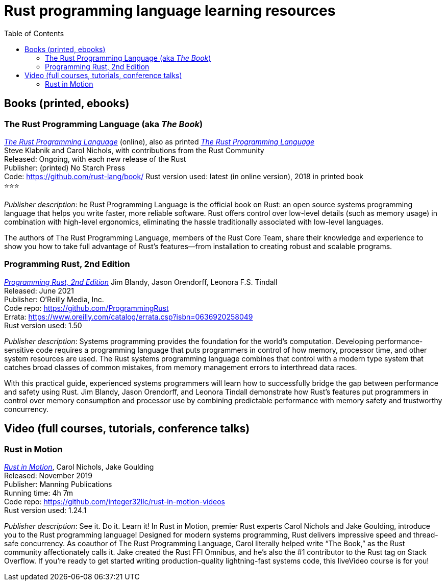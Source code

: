 = Rust programming language learning resources
:toc:

== Books (printed, ebooks)

=== The Rust Programming Language (aka _The Book_)
https://doc.rust-lang.org/book/[_The Rust Programming Language_] (online), also as printed https://nostarch.com/Rust2018[_The Rust Programming Language_]  +
Steve Klabnik and Carol Nichols, with contributions from the Rust Community +
Released: Ongoing, with each new release of the Rust +
Publisher: (printed) No Starch Press +
Code: https://github.com/rust-lang/book/
Rust version used: latest (in online version), 2018 in printed book +
⭐⭐⭐

_Publisher description_: he Rust Programming Language is the official book on Rust: an open source systems programming language that helps you write faster, more reliable software. Rust offers control over low-level details (such as memory usage) in combination with high-level ergonomics, eliminating the hassle traditionally associated with low-level languages.

The authors of The Rust Programming Language, members of the Rust Core Team, share their knowledge and experience to show you how to take full advantage of Rust’s features—from installation to creating robust and scalable programs. 



=== Programming Rust, 2nd Edition
https://www.oreilly.com/library/view/programming-rust-2nd/9781492052586/[_Programming Rust, 2nd Edition_] 
Jim Blandy, Jason Orendorff, Leonora F.S. Tindall +
Released: June 2021 +
Publisher: O'Reilly Media, Inc. +
Code repo: https://github.com/ProgrammingRust +
Errata: https://www.oreilly.com/catalog/errata.csp?isbn=0636920258049 +
Rust version used: 1.50 

_Publisher description_: Systems programming provides the foundation for the world's computation. Developing performance-sensitive code requires a programming language that puts programmers in control of how memory, processor time, and other system resources are used. The Rust systems programming language combines that control with a modern type system that catches broad classes of common mistakes, from memory management errors to interthread data races.

With this practical guide, experienced systems programmers will learn how to successfully bridge the gap between performance and safety using Rust. Jim Blandy, Jason Orendorff, and Leonora Tindall demonstrate how Rust's features put programmers in control over memory consumption and processor use by combining predictable performance with memory safety and trustworthy concurrency.



== Video (full courses, tutorials, conference talks)

=== Rust in Motion
https://www.manning.com/livevideo/rust-in-motion[_Rust in Motion_], Carol Nichols, Jake Goulding +
Released: November 2019 +
Publisher: Manning Publications +
Running time: 4h 7m +
Code repo: https://github.com/integer32llc/rust-in-motion-videos +
Rust version used: 1.24.1 


_Publisher description_: See it. Do it. Learn it! In Rust in Motion, premier Rust experts Carol Nichols and Jake Goulding, introduce you to the Rust programming language! Designed for modern systems programming, Rust delivers impressive speed and thread-safe concurrency. As coauthor of The Rust Programming Language, Carol literally helped write “The Book,” as the Rust community affectionately calls it. Jake created the Rust FFI Omnibus, and he’s also the #1 contributor to the Rust tag on Stack Overflow. If you’re ready to get started writing production-quality lightning-fast systems code, this liveVideo course is for you! 

